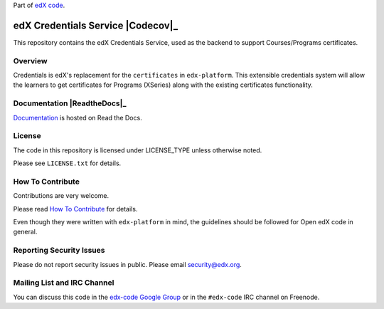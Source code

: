 Part of `edX code`__.

__ http://code.edx.org/

edX Credentials Service  |Travis|_ |Codecov|_
===================================================
.. |Travis| image:: https://travis-ci.org/edx/credentials.svg?branch=master
.. _Travis: https://travis-ci.org/edx/credentials

.. |Codecov| image:: http://codecov.io/github/edx/credentials/coverage.svg?branch=master
.. Codecov: http://codecov.io/github/edx/credentials?branch=master

This repository contains the edX Credentials Service, used as the backend to support Courses/Programs certificates.


Overview
------------------------

Credentials is edX's replacement for the ``certificates`` in ``edx-platform``. This extensible credentials system will allow the learners to get certificates for Programs (XSeries) along with the existing certificates functionality.


Documentation |ReadtheDocs|_
----------------------------

`Documentation <https://credentials.readthedocs.org/en/latest/>`_ is hosted on Read the Docs.


License
-------

The code in this repository is licensed under LICENSE_TYPE unless
otherwise noted.

Please see ``LICENSE.txt`` for details.

How To Contribute
-----------------

Contributions are very welcome.

Please read `How To Contribute <https://github.com/edx/edx-platform/blob/master/CONTRIBUTING.rst>`_ for details.

Even though they were written with ``edx-platform`` in mind, the guidelines
should be followed for Open edX code in general.

Reporting Security Issues
-------------------------

Please do not report security issues in public. Please email security@edx.org.

Mailing List and IRC Channel
----------------------------

You can discuss this code in the `edx-code Google Group`__ or in the ``#edx-code`` IRC channel on Freenode.

__ https://groups.google.com/forum/#!forum/edx-code
